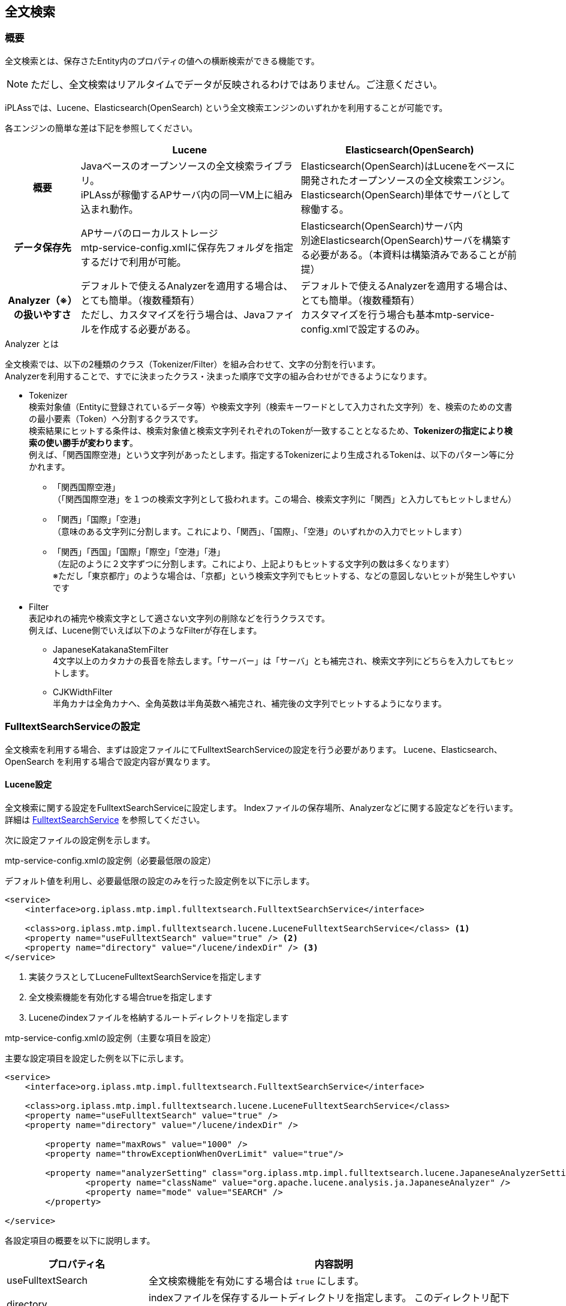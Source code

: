 [[ref_fulltext_search]]
== 全文検索

=== 概要

全文検索とは、保存さたEntity内のプロパティの値への横断検索ができる機能です。

NOTE: ただし、全文検索はリアルタイムでデータが反映されるわけではありません。ご注意ください。

iPLAssでは、Lucene、Elasticsearch(OpenSearch) という全文検索エンジンのいずれかを利用することが可能です。 +

各エンジンの簡単な差は下記を参照してください。

[cols="1h,2*3",options="header"]
|===
|
|Lucene
|Elasticsearch(OpenSearch)

|概要
|Javaベースのオープンソースの全文検索ライブラリ。 +
iPLAssが稼働するAPサーバ内の同一VM上に組み込まれ動作。
|Elasticsearch(OpenSearch)はLuceneをベースに開発されたオープンソースの全文検索エンジン。 + 
Elasticsearch(OpenSearch)単体でサーバとして稼働する。

|データ保存先
|APサーバのローカルストレージ +
mtp-service-config.xmlに保存先フォルダを指定するだけで利用が可能。
|Elasticsearch(OpenSearch)サーバ内 +
別途Elasticsearch(OpenSearch)サーバを構築する必要がある。（本資料は構築済みであることが前提）

|Analyzer（※）の扱いやすさ
|デフォルトで使えるAnalyzerを適用する場合は、とても簡単。（複数種類有） +
ただし、カスタマイズを行う場合は、Javaファイルを作成する必要がある。
|デフォルトで使えるAnalyzerを適用する場合は、とても簡単。（複数種類有） +
カスタマイズを行う場合も基本mtp-service-config.xmlで設定するのみ。
|===

.Analyzer とは
全文検索では、以下の2種類のクラス（Tokenizer/Filter）を組み合わせて、文字の分割を行います。 +
Analyzerを利用することで、すでに決まったクラス・決まった順序で文字の組み合わせができるようになります。

* Tokenizer +
検索対象値（Entityに登録されているデータ等）や検索文字列（検索キーワードとして入力された文字列）を、検索のための文書の最小要素（Token）へ分割するクラスです。 +
検索結果にヒットする条件は、検索対象値と検索文字列それぞれのTokenが一致することとなるため、[underline]#*Tokenizerの指定により検索の使い勝手が変わります*#。 +
例えば、「関西国際空港」という文字列があったとします。指定するTokenizerにより生成されるTokenは、以下のパターン等に分かれます。
** 「関西国際空港」 +
（「関西国際空港」を１つの検索文字列として扱われます。この場合、検索文字列に「関西」と入力してもヒットしません）

** 「関西」「国際」「空港」 +
（意味のある文字列に分割します。これにより、「関西」、「国際」、「空港」のいずれかの入力でヒットします）

** 「関西」「西国」「国際」「際空」「空港」「港」 +
（左記のように２文字ずつに分割します。これにより、上記よりもヒットする文字列の数は多くなります） +
※ただし「東京都庁」のような場合は、「京都」という検索文字列でもヒットする、などの意図しないヒットが発生しやすいです

* Filter +
表記ゆれの補完や検索文字として適さない文字列の削除などを行うクラスです。 +
例えば、Lucene側でいえば以下のようなFilterが存在します。

** JapaneseKatakanaStemFilter +
4文字以上のカタカナの長音を除去します。「サーバー」は「サーバ」とも補完され、検索文字列にどちらを入力してもヒットします。

** CJKWidthFilter +
半角カナは全角カナへ、全角英数は半角英数へ補完され、補完後の文字列でヒットするようになります。

=== FulltextSearchServiceの設定

全文検索を利用する場合、まずは設定ファイルにてFulltextSearchServiceの設定を行う必要があります。
Lucene、Elasticsearch、OpenSearch を利用する場合で設定内容が異なります。

==== Lucene設定

全文検索に関する設定をFulltextSearchServiceに設定します。
Indexファイルの保存場所、Analyzerなどに関する設定などを行います。
詳細は <<../../serviceconfig/index.adoc#FulltextSearchService, FulltextSearchService>> を参照してください。

次に設定ファイルの設定例を示します。

.mtp-service-config.xmlの設定例（必要最低限の設定）

デフォルト値を利用し、必要最低限の設定のみを行った設定例を以下に示します。

[source,xml]
----
<service>
    <interface>org.iplass.mtp.impl.fulltextsearch.FulltextSearchService</interface>

    <class>org.iplass.mtp.impl.fulltextsearch.lucene.LuceneFulltextSearchService</class> <1>
    <property name="useFulltextSearch" value="true" /> <2>
    <property name="directory" value="/lucene/indexDir" /> <3>
</service>
----
<1> 実装クラスとしてLuceneFulltextSearchServiceを指定します
<2> 全文検索機能を有効化する場合trueを指定します
<3> Luceneのindexファイルを格納するルートディレクトリを指定します


.mtp-service-config.xmlの設定例（主要な項目を設定）

主要な設定項目を設定した例を以下に示します。

[source,xml]
----
<service>
    <interface>org.iplass.mtp.impl.fulltextsearch.FulltextSearchService</interface>

    <class>org.iplass.mtp.impl.fulltextsearch.lucene.LuceneFulltextSearchService</class>
    <property name="useFulltextSearch" value="true" />
    <property name="directory" value="/lucene/indexDir" />

	<property name="maxRows" value="1000" />
	<property name="throwExceptionWhenOverLimit" value="true"/>
	
	<property name="analyzerSetting" class="org.iplass.mtp.impl.fulltextsearch.lucene.JapaneseAnalyzerSetting">
		<property name="className" value="org.apache.lucene.analysis.ja.JapaneseAnalyzer" />
		<property name="mode" value="SEARCH" />
	</property>	
    
</service>
----

各設定項目の概要を以下に説明します。

[cols="1,3a",options="header"]
|===
|プロパティ名|内容説明
|useFulltextSearch|全文検索機能を有効にする場合は `true` にします。
|directory|indexファイルを保存するルートディレクトリを指定します。
このディレクトリ配下にテナント、Entity定義毎にindexファイルが作成されます。

|maxRows|
全文検索サーバから取得する検索結果の最大件数を設定します。 +

NOTE: 件数が1000件以上で、かつ、Oracleを利用する場合は、
Oracle設定の `enableInPartitioning` プロパティ値を `true` へ変更してください。

|throwExceptionWhenOverLimit|
false：maxRowsの設定値以上に検索結果件数が取得できた場合でも、maxRowsの設定値分の件数は結果を表示します。

下記の画面は設定値以上に取得出来た場合となります。設定値未満の場合、メッセージ表示はありません。

image::images/FulltextSearch_Lucene_SearchResult_False.png[]

true：maxRowsの設定値以上に検索結果件数が取得できた場合、結果を表示せずに条件を絞り込むようメッセージで催促されます。

image::images/FulltextSearch_Lucene_SearchResult_True.png[]

|binaryParser| 
BinaryReference解析用のParserを設定します。
Apache Tikaを利用して、特定のバイナリ内もインデックスすることができます。

|analyzerSetting| 利用するAnalyzerの設定を行います。
classには `org.iplass.mtp.impl.fulltextsearch.lucene.SimpleAnalyzerSetting` もしくはJapaneseAnalyzerの設定に特化した `org.iplass.mtp.impl.fulltextsearch.lucene.JapaneseAnalyzerSetting` を指定します。

SimpleAnalyzerSettingの場合、Analyzerのクラス名（className）を指定可能です。
JapaneseAnalyzerSettingの場合、加えてmode、userDictionaryなどの指定が可能です。

また、
Entity定義単位にAnalyzerを切り替えする場合には、 `org.iplass.mtp.impl.fulltextsearch.lucene.PerEntityAnalyzerSetting` を利用可能です。

また、 `org.iplass.mtp.impl.fulltextsearch.luceneAnalyzerSetting` を実装する独自のクラスを指定しカスタムのAnalyzerを利用することも可能です。

|===

.利用可能なAnalyzer

以下はLuceneが提供するAnalyzerです。
詳細はLuceneのドキュメントを参照ください。

- org.apache.lucene.analysis.core.WhitespaceAnalyzer +
空白分割
- org.apache.lucene.analysis.core.SimpleAnalyzer +
アルファベット分割
- org.apache.lucene.analysis.core.StopAnalyzer +
ストップワード分割
- org.apache.lucene.analysis.standard.StandardAnalyzer +
高度分割（Eメール・アドレス・頭字語・中国語・日本語・韓国語・英数字など）
- org.apache.lucene.analysis.cjk.CJKAnalyzer +
Bi-gram分割（文章が分かち書きされない言語である中国語、日本語および韓国語向け）
- org.apache.lucene.analysis.cn.smart.SmartChineseAnalyzer +
中国語分割（簡体字中国語または中国語と英語が混在している文字列に有効） +
※ Gradle 依存関係に `org.apache.lucene:lucene-analysis-smartcn` の追加が必要です。
- org.apache.lucene.analysis.ja.JapaneseAnalyzer +
日本語分割（Searchモード）：形態素解析しつつ、複合語で構成された単語を適切に分割します。


==== [.eeonly]#Elasticsearch設定#

全文検索に関する設定をFulltextSearchServiceに設定します。
サーバURL、Analyzerなどに関する設定などを行います。
詳細は <<../../serviceconfig/index.adoc#FulltextSearchService, FulltextSearchService>> を参照してください。

次に設定ファイルの設定例を示します。

.mtp-service-config.xmlの設定例（必要最低限の設定）
デフォルト値を利用し、必要最低限の設定のみを行った設定例を以下に示します。

[source,xml]
----
<service>
    <interface>org.iplass.mtp.impl.fulltextsearch.FulltextSearchService</interface>

    <class>org.iplass.mtp.impl.fulltextsearch.elasticsearch.ElasticsearchFulltextSearchService</class> <1>
    <property name="useFulltextSearch" value="true" /> <2>
    <property name="restClientFactory"  class="org.iplass.mtp.impl.fulltextsearch.elasticsearch.DefaultRestClientFactory">
        <property name="elasticsearchUrl" value="{SCHEME}://{ADDRESS}:{PORT}"/> <3>
    </property>
</service>
----
<1> 実装クラスとしてElasticsearchFulltextSearchServiceを指定します
<2> 全文検索機能を有効化する場合trueを指定します
<3> ElasticsearchのサーバURLを指定します


.mtp-service-config.xmlの設定例（主要な項目を設定）

主要な設定項目を設定した例を以下に示します。

[source,xml]
----
<service>
    <interface>org.iplass.mtp.impl.fulltextsearch.FulltextSearchService</interface>
    <class>org.iplass.mtp.impl.fulltextsearch.elasticsearch.ElasticsearchFulltextSearchService</class>
    <property name="useFulltextSearch" value="true" />
    <property name="restClientFactory"  class="org.iplass.mtp.impl.fulltextsearch.elasticsearch.DefaultRestClientFactory">
        <property name="elasticsearchUrl" value="{SCHEME}://{ADDRESS}:{PORT}"/>
    </property>

	<property name="maxRows" value="1000" />
	<property name="throwExceptionWhenOverLimit" value="true"/>
	
	<property name="analysisFactory" class="org.iplass.mtp.impl.fulltextsearch.elasticsearch.analysis.DefaultAnalysisFactory">
        <property name="analyzer" >
            <property name="my_kuromoji" class="org.iplass.mtp.impl.fulltextsearch.elasticsearch.analysis.analyzer.KuromojiAnalyzerFactory">
                <property name="mode" value="Search"/>
                <property name="method" value="Nfc"/>
            </property>
        </property>
    </property>
    <property name="defaultAnalyzerProperty" >
        <property name="analyzer" value="kuromoji"/>
    </property>
    <property name="analyzerPropertyPerEntity" >
        <property name="testEntity" class="org.iplass.mtp.impl.fulltextsearch.elasticsearch.mappings.AnalyzerProperty">
            <property name="analyzer" value="my_kuromoji"/>
        </property>
    </property>
    
</service>
----

各設定項目の概要を以下に説明します。

[cols="1,3a",options="header"]
|===
|プロパティ名|内容説明
|useFulltextSearch|全文検索機能を有効にする場合は `true` にします。
|elasticsearchUrl|ElasticsearchのサーバURLを指定します。

|maxRows|
全文検索サーバから取得する検索結果の最大件数を設定します。 +

NOTE: 件数が1000件以上で、かつ、Oracleを利用する場合は、
Oracle設定の `enableInPartitioning` プロパティ値を `true` へ変更してください。

|throwExceptionWhenOverLimit|
false：maxRowsの設定値以上に検索結果件数が取得できた場合でも、maxRowsの設定値分の件数は結果を表示します。

下記の画面は設定値以上に取得出来た場合となります。設定値未満の場合、メッセージ表示はありません。

image::images/FulltextSearch_Lucene_SearchResult_False.png[]

true：maxRowsの設定値以上に検索結果件数が取得できた場合、結果を表示せずに条件を絞り込むようメッセージで催促されます。

image::images/FulltextSearch_Lucene_SearchResult_True.png[]

|binaryParser| 
BinaryReference解析用のParserを設定します。
Apache Tikaを利用して、特定のバイナリ内もインデックスすることができます。

|analysisFactory| カスタムでAnalyzer等を定義したい場合に利用します。
classには `org.iplass.mtp.impl.fulltextsearch.elasticsearch.analysis.DefaultAnalysisFactory` を指定します。

|defaultAnalyzerProperty| デフォルトで利用するAnalyzer名を指定します。 classには `org.iplass.mtp.impl.fulltextsearch.elasticsearch.mapping.AnalyzerProperty` を指定します。Analyzer名にはデフォルトで提供されているAnalyzerやカスタムで定義したAnalyzerを指定することができます。 + 
デフォルトで提供されているAnalyzerについては、Elasticsearchのドキュメントを参照してください。

|analyzerPropertyPerEntity|
Entity定義単位でAnalyzerを切り替えたい場合、Entity名とAnalyzerPropertyをMap形式で指定します。

|===

==== [.eeonly]#(非推奨)OpenSearch設定#

全文検索に関する設定をFulltextSearchServiceに設定します。
サーバURL、Analyzerなどに関する設定などを行います。
詳細は <<../../serviceconfig/index.adoc#FulltextSearchService, FulltextSearchService>> を参照してください。

[CAUTION]
====
AWS SDK for Java 1.x はメンテナンスモードになっており、2025年12月 にサポートを終了する予定です。 +
iPLAss では AWS SDK for Java 1.x ベースのライブラリ iplass-ee-aws を非推奨とし、AWS SDK for Java 2.x ベースのライブラリ iplass-ee-aws2 への移行を推奨します。 +
iplass-ee-aws2 の対応に伴い、opensearch の機能は iplass-ee-opensearch へ移管しました。 +
本機能を利用している場合は、ライブラリ iplass-ee-opensearch の <<datamanagement_fulltextsearch_opensearch_opensearch>> へ設定を移行してください。 +
ライブラリ iplass-ee-aws は将来削除される予定です。
====

次に設定ファイルの設定例を示します。

.mtp-service-config.xmlの設定例（必要最低限の設定）
デフォルト値を利用し、必要最低限の設定のみを行った設定例を以下に示します。

[source,xml]
----
<service>
    <interface>org.iplass.mtp.impl.fulltextsearch.FulltextSearchService</interface>

    <class>org.iplass.mtp.impl.aws.fulltextsearch.opensearch.OpenSearchFulltextSearchService</class> <1>
    <property name="useFulltextSearch" value="true" /> <2>
    <property name="restClientFactory"  class="org.iplass.mtp.impl.aws.fulltextsearch.opensearch.DefaultRestClientFactory">
        <property name="openSearchUrl" value="{SCHEME}://{ADDRESS}:{PORT}"/> <3>
    </property>
</service>
----
<1> 実装クラスとしてOpenSearchFulltextSearchServiceを指定します
<2> 全文検索機能を有効化する場合trueを指定します
<3> OpenSearchのサーバURLを指定します

.mtp-service-config.xmlの設定例（主要な項目を設定）

主要な設定項目を設定した例を以下に示します。

[source,xml]
----
<service>
    <interface>org.iplass.mtp.impl.fulltextsearch.FulltextSearchService</interface>
    <class>org.iplass.mtp.impl.aws.fulltextsearch.opensearch.OpenSearchFulltextSearchService</class>
    <property name="useFulltextSearch" value="true" />
    <property name="restClientFactory" class="org.iplass.mtp.impl.aws.fulltextsearch.opensearch.DefaultRestClientFactory" >
		<property name="openSearchUrl" value="{SCHEME}://{ADDRESS}:{PORT}"/>
		<property name="httpRequestInterceptorFactory" class="org.iplass.mtp.impl.aws.AWSRequestSigningApacheInterceptorFactory" >
			<property name="serviceName" value="es"/>
			<property name="region" value="ap-northeast-1"/>
		</property>
	</property>
	
	<property name="analysisFactory" class="org.iplass.mtp.impl.aws.fulltextsearch.opensearch.analysis.DefaultAnalysisFactory">
        <property name="analyzer" >
            <property name="my_kuromoji" class="org.iplass.mtp.impl.aws.fulltextsearch.opensearch.analysis.analyzer.KuromojiAnalyzerFactory">
                <property name="mode" value="Search"/>
                <property name="method" value="Nfc"/>
            </property>
        </property>
    </property>
    <property name="defaultAnalyzerProperty" >
        <property name="analyzer" value="kuromoji"/>
    </property>
    <property name="analyzerPropertyPerEntity" >
        <property name="testEntity" class="org.iplass.mtp.impl.aws.fulltextsearch.opensearch.mappings.AnalyzerProperty">
            <property name="analyzer" value="my_kuromoji"/>
        </property>
    </property>
    
</service>
----

各設定項目の概要を以下に説明します。

[cols="1,3a",options="header"]
|===
|プロパティ名|内容説明
|useFulltextSearch|全文検索機能を有効にする場合は `true` にします。
|openSearchUrl|OpenSearchのサーバURLを指定します。
|httpRequestInterceptorFactory| httpRequestInterceptorを生成するFactoryクラスを設定します。
BASIC認証ではなく、IAM認証情報を使用してリクエストを署名したい場合、実装クラスである `org.iplass.mtp.impl.aws.AWSRequestSigningApacheInterceptorFactory` を指定します。
|maxRows|
全文検索サーバから取得する検索結果の最大件数を設定します。 +

NOTE: 件数が1000件以上で、かつ、Oracleを利用する場合は、
Oracle設定の `enableInPartitioning` プロパティ値を `true` へ変更してください。

|throwExceptionWhenOverLimit|
false：maxRowsの設定値以上に検索結果件数が取得できた場合でも、maxRowsの設定値分の件数は結果を表示します。

下記の画面は設定値以上に取得出来た場合となります。設定値未満の場合、メッセージ表示はありません。

image::images/FulltextSearch_Lucene_SearchResult_False.png[]

true：maxRowsの設定値以上に検索結果件数が取得できた場合、結果を表示せずに条件を絞り込むようメッセージで催促されます。

image::images/FulltextSearch_Lucene_SearchResult_True.png[]

|binaryParser| 
BinaryReference解析用のParserを設定します。
Apache Tikaを利用して、特定のバイナリ内もインデックスすることができます。

|analysisFactory| カスタムでAnalyzer等を定義したい場合に利用します。
classには `org.iplass.mtp.impl.aws.fulltextsearch.opensearch.analysis.DefaultAnalysisFactory` を指定します。

|defaultAnalyzerProperty| デフォルトで利用するAnalyzer名を指定します。 classには `org.iplass.mtp.impl.aws.fulltextsearch.opensearch.mappings.AnalyzerProperty` を指定します。Analyzer名にはデフォルトで提供されているAnalyzerやカスタムで定義したAnalyzerを指定することができます。 + 
デフォルトで提供されているAnalyzerについては、OpenSearchのドキュメントを参照してください。

|analyzerPropertyPerEntity|
Entity定義単位でAnalyzerを切り替えたい場合、Entity名とAnalyzerPropertyをMap形式で指定します。

|===

[[datamanagement_fulltextsearch_opensearch_opensearch]]
==== [.eeonly]#OpenSearch設定#

全文検索に関する設定をFulltextSearchServiceに設定します。
サーバURL、Analyzerなどに関する設定などを行います。
詳細は <<../../serviceconfig/index.adoc#FulltextSearchService, FulltextSearchService>> を参照してください。

次に設定ファイルの設定例を示します。

.mtp-service-config.xmlの設定例（必要最低限の設定）
デフォルト値を利用し、必要最低限の設定のみを行った設定例を以下に示します。

[source,xml]
----
<service>
    <interface>org.iplass.mtp.impl.fulltextsearch.FulltextSearchService</interface>

    <class>org.iplass.mtp.impl.fulltextsearch.opensearch.OpenSearchFulltextSearchService</class> <1>
    <property name="useFulltextSearch" value="true" /> <2>
    <property name="restClientFactory"  class="org.iplass.mtp.impl.fulltextsearch.opensearch.DefaultRestClientFactory">
        <property name="openSearchUrl" value="{SCHEME}://{ADDRESS}:{PORT}"/> <3>
    </property>
</service>
----
<1> 実装クラスとしてOpenSearchFulltextSearchServiceを指定します
<2> 全文検索機能を有効化する場合trueを指定します
<3> OpenSearchのサーバURLを指定します

.mtp-service-config.xmlの設定例（主要な項目を設定）

主要な設定項目を設定した例を以下に示します。

[source,xml]
----
<service>
    <interface>org.iplass.mtp.impl.fulltextsearch.FulltextSearchService</interface>
    <class>org.iplass.mtp.impl.fulltextsearch.opensearch.OpenSearchFulltextSearchService</class>
    <property name="useFulltextSearch" value="true" />
    <!--
    <property name="restClientFactory"  class="org.iplass.mtp.impl.fulltextsearch.opensearch.DefaultRestClientFactory">
        <property name="openSearchUrl" value="{SCHEME}://{ADDRESS}:{PORT}"/>
    </property>
    -->
    <property name="transportFactory"  class="org.iplass.mtp.impl.fulltextsearch.openserarch.awsv2.AwsSdk2OpenSearchTransportFactory">
        <property name="host" value="{ADDRESS}:{PORT}" />
        <!-- es:マネージド型クラスター、 aoss：サーバーレス -->
        <property name="serviceName" value="es" />
        <property name="region" value="ap-northeast-1" />
    </property>

	<property name="maxRows" value="1000" />
	<property name="throwExceptionWhenOverLimit" value="true"/>

	<property name="analysisFactory" class="org.iplass.mtp.impl.fulltextsearch.opensearch.analysis.DefaultAnalysisFactory">
        <property name="analyzer" >
            <property name="my_kuromoji" class="org.iplass.mtp.impl.fulltextsearch.opensearch.analysis.analyzer.KuromojiAnalyzerFactory">
                <property name="mode" value="Search"/>
                <property name="method" value="Nfc"/>
            </property>
        </property>
    </property>
    <property name="defaultAnalyzerProperty" >
        <property name="analyzer" value="kuromoji"/>
    </property>
    <property name="analyzerPropertyPerEntity" >
        <property name="testEntity" class="org.iplass.mtp.impl.fulltextsearch.opensearch.mappings.AnalyzerProperty">
            <property name="analyzer" value="my_kuromoji"/>
        </property>
    </property>
</service>
----

各設定項目の概要を以下に説明します。

[cols="1,3a",options="header"]
|===
|プロパティ名|内容説明
|useFulltextSearch|全文検索機能を有効にする場合は `true` にします。
|restClientFactory|OpenSearchのサーバURLを指定します。BASIC認証を利用する場合は本設定を利用します。
|transportFactory|OpenSearchのサーバURLを指定します。IAM認証情報を使用してリクエストを署名します。<<../../serviceconfig/index.adoc#aws2_AWSSetting, AWSSetting>> の設定が必要となります。 +
restClientFactory と同時に設定された場合、本設定は無効となり restClientFactory が優先されます。
|maxRows|
全文検索サーバから取得する検索結果の最大件数を設定します。 +

NOTE: 件数が1000件以上で、かつ、Oracleを利用する場合は、
Oracle設定の `enableInPartitioning` プロパティ値を `true` へ変更してください。

|throwExceptionWhenOverLimit|
false：maxRowsの設定値以上に検索結果件数が取得できた場合でも、maxRowsの設定値分の件数は結果を表示します。

下記の画面は設定値以上に取得出来た場合となります。設定値未満の場合、メッセージ表示はありません。

image::images/FulltextSearch_Lucene_SearchResult_False.png[]

true：maxRowsの設定値以上に検索結果件数が取得できた場合、結果を表示せずに条件を絞り込むようメッセージで催促されます。

image::images/FulltextSearch_Lucene_SearchResult_True.png[]

|binaryParser| 
BinaryReference解析用のParserを設定します。
Apache Tikaを利用して、特定のバイナリ内もインデックスすることができます。

|analysisFactory| カスタムでAnalyzer等を定義したい場合に利用します。
classには `org.iplass.mtp.impl.fulltextsearch.opensearch.analysis.DefaultAnalysisFactory` を指定します。

|defaultAnalyzerProperty| デフォルトで利用するAnalyzer名を指定します。 classには `org.iplass.mtp.impl.fulltextsearch.opensearch.mappings.AnalyzerProperty` を指定します。Analyzer名にはデフォルトで提供されているAnalyzerやカスタムで定義したAnalyzerを指定することができます。 + 
デフォルトで提供されているAnalyzerについては、OpenSearchのドキュメントを参照してください。

|analyzerPropertyPerEntity|
Entity定義単位でAnalyzerを切り替えたい場合、Entity名とAnalyzerPropertyをMap形式で指定します。

|===

[[fulltextsearch_view]]
=== 利用方法

[[fulltextsearch_view_indexSettings]]
==== Indexの設定
AdminConsoleからIndex対象とするEntity、および、Entityの列の設定をします。 +
全文検索対象としたいEntityを開き、「crawl for full text search」にチェックしてください。
すると、デフォルトでIndex対象となりうるプロパティの「Crawl」列にチェックが出ます。
各プロジェクトで必要なプロパティに対してのみチェックがあることを確認し、保存してください。

NOTE: typeがBinaryであるプロパティクを全文検索対象とした場合、`バイナリのファイル名 + " " + バイナリのファイルタイプ` という値で登録されます。

image::images/FulltextSearch_Index_Setting.png[]

[[fulltextsearch_view_indexSettings_create]]
==== Indexの作成
全文検索で検索が行われるデータは下記のIndex作成をした時点でのデータとなります。（ただし取得（表示）されるデータは、検索時点の最新データとなります） +
そのため、新しく登録したデータをIndexに含めたいなどの場合は、必ずIndexの再作成を実施してください。

. AdminConsoleから +
AdminConsole画面の左下メニューにあるToolsのEntityExplorerを選択します。 +
全文検索を利用する設定になっている場合、「Entity Crawl」タブが表示されます。 +
「Entity Crawl」タブのリストには「crawl for full text search」にチェックをつけたEntityのみが表示されます。
+
image::images/FulltextSearch_Index_Create_AdminConsole.png[]
+
クローリングには選択したEntityのみを対象に実施する方法と、全Entityを全てクローリングする2種類があります。
+
[horizontal]
[green]#A.#:: 任意のEntityのみを対象としてクローリングしたい場合はリストのEntityにチェックをいれ、`Start Crawl` ボタンをクリックして下さい。
[blue]#B.#:: クローリング対象Entityを全てクローリングしたい場合は `Re Crawl All Entity` ボタンをクリックして下さい。この場合、チェックをいれていないEntityも全てが対象となります。
+
image::images/FulltextSearch_Index_Create_Crawl.png[]
[red]#C.#:: クローリング処理が完了しましたら、INDEXデータの変更を反映させるために、`Refresh` ボタンをクリックしてください。

. バッチから +
iPLAss SDKで配布している `crawl_entity.bat（sh）` をクーロン等にセットすることで、バッチ起動が可能です。 +
バッチの詳細については<<../support/index.adoc#entity_crawl, Entity Crawl>>を参照してください。

==== 検索機能
.画面からの検索
全文検索機能を有効にしている場合のみ画面上部に拡大鏡マークが表示されます。
拡大鏡マークをクリックすると、検索プルダウンが表示されます。
また、このプルダウンに表示されるエンティティはAdminConsoleでIndex対象としたEntityのみとなります。
プルダウン右にあるテキストボックスに文字列を入力して検索することで全文検索が実行されます。
エンティティを選択しない場合はIndex対象とした全Entityが対象なり、下記のような検索結果画面となります。

image::images/FulltextSearch_Search.png[]

.（参考）ソートについて
全文検索機能でのソートは以下のようになっています。
====
第１ソート：スコア（降順） +
第２ソート：Entity定義名（昇順）
====

スコアとは、検索文字列と検索対象値（行単位）の関連度が数値化されたものとなります。
これらはLucene内部で算出された値を利用しています。
簡単に条件を表すと、以下に一致すればするほどスコア値が高くなる傾向があります。
====
* 検索文字列の単語がより多く含まれている
* 検索対象の値が短い
* 全検索対象の中で希少単語が含まれている
====

.「検索対象の値が短い」の例：
実行環境として、全文検索の取得上限（maxRows設定）を `5` に設定し、
`java` という文字列が３つ出てくる情報を４つ、２つ出てくる情報（緑枠の部分）を３つ用意している状態です。
（全文検索対象のプロパティは「検索対象１」～「検索対象３」）

スコア値が高くなる傾向の１つである「検索文字列の単語がより多く含まれている」が適用されたことにより、
`java` という文字列が２つ出てくる情報は１件分しか表示できません。 +
`java` という文字列が２つ出てくる情報の種類として、１件はプロパティに設定した値が `java` だけのもののみ、
その他２件は `java` の他に文字列を含んでいる値になっています。 +
「検索対象の値が短い」という条件が適用されたことにより、 `java` だけ登録した値がスコアとして高くなり、
全文検索結果として表示されています。

image::images/FulltextSearch_SearchTargetValue_Short.png[]

.ロジックからの検索
ロジックから検索する方法は２種類あります。

. 全エンティティを対象に検索する場合 +
EntityManagerのfulltextSearchEntityを利用して下さい。複数のEntityに対して横断的に一括で検索します。
ただし、取得できるデータはEntity毎にマージされたものとなります。

. EQLの検索条件として全文検索条件を利用する場合 +
下記のようにEQLの条件中に、全文検索の条件を含めることが可能です。Containsの中に検索キーワードをセットして下さい。
EQLを利用し検索する場合は、当該Entityに対して設定されているセキュリティ権限が反映されます。
+
Containsの中に検索キーワードをセットして下さい。
+
[source,java]
----
EntityManager em = ManagerLocator.manager(EntityManager.class);

Query query = new Query();
query.select(Entity.OID, Entity.NAME).from("search.Test01").where(new Contains("hogehoge"));

SearchResult<Entity> result = em.searchEntity(query);
----
+
もしくはEQL直接以下のように利用可能です。
+
[source,java]
----
EntityManager em = ManagerLocator.manager(EntityManager.class);

SearchResult<Entity> result = em.searchEntity(Query.newQuery("select oid, name from search.Test01 where contains ('test')"));
----

==== 画面のカスタマイズ
.検索結果および詳細などのView設定
全文検索結果に表示されるプロパティや[詳細、編集]リンク押下時の遷移先ViewをAdminConsoleから設定することが可能です。 +
まず、対象のEntity毎に全文検索結果に表示したい項目などを設定したViewをSearch Layoutで作成してください。
その後、AdminConsole画面のMetaDataSettings内にある `View Components > TopView` の設定を変更します。 +

TopViewの機能概要、作成方法については<<../genericentitymanager/topview/index#, TopView>>の章を参照してください。 +

右にあるメニューから、 `Toolbar Parts > Fulltext Search(PU)` を選択し、Main Area(Droppable P(Parts))にドラッグ&ドロップしてください。

image::images/FulltextSearch_SetParts.png[]

ドラッグ&ドロップして出てきたFulltext Searchの設定ボタンをクリックすると、 `crawl for full text search` 
にチェックをつけたEntityのみが表示されます。 +
Entity View列に設定したSearchViewを使用して、全文検索結果となったEntityの情報を表示します。 +

TIP: 別途対象EntityのSearch ViewでカスタマイズしたViewを作成することで、Entity Viewの選択リストに表示されるようになります。

image::images/FulltextSearch_Parts_Setting.png[]

その他の設定可能な項目は以下になります。
[cols="1,2a", options="header"]
|===
|設定項目|設定内容
|Display search textbox|本項目にチェックを入れると、ヘッダーに全文検索用のテキストボックスが表示されます。
|Display user name in privileged execution|本項目にチェックを入れると、UserPropertyEditorが設定されているプロパティに対し、ユーザー情報のEntity、またはユーザー名のプロパティに参照権限が無いユーザーでも、特権実行をしてユーザー名を表示することができます。
|Entity View|全文検索の結果表示で利用するViewを選択します。
|show in search list|本項目にチェックを入れると、全文検索実行時の対象として、個別に選択が可能になります。
|===

.詳細・編集リンクのカスタマイズ
全文検索結果を表示するSearchViewのSearchFormView Settingに自作したアクションを設定することで、
カスタマイズした画面への遷移が可能となります。

image::images/FulltextSearch_Customize.png[]

====
. 詳細リンク先アクション
. 編集リンク先アクション
====

遷移先で取得可能なリクエスト情報は以下です。
[cols="1,3",format="dsv",options="header"]
|===
パラメータ名:内容説明
defName:選択した情報のEntity定義名
oid:選択した情報のOID
version:選択した情報のVersion
|===
